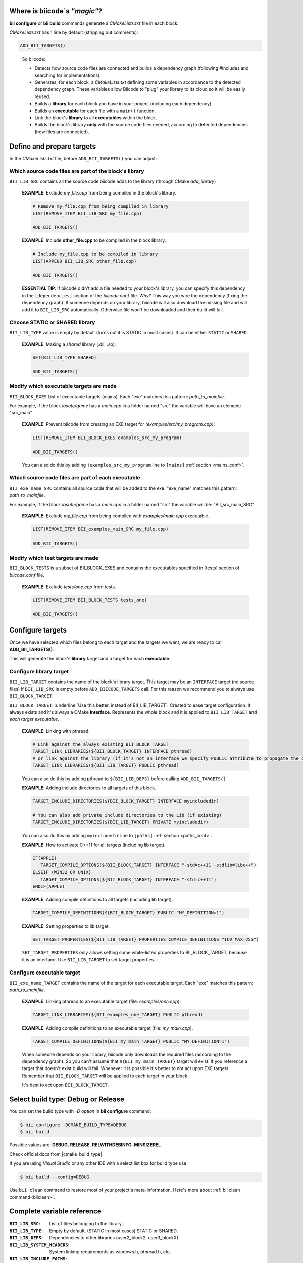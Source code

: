 .. _cmakelists_txt:

Where is biicode´s *"magic"*?
-----------------------------

**bii configure** or **bii build** commands generate a *CMakeLists.txt* file in each block.

*CMakeLists.txt* has 1 line by default (stripping out comments):

.. code-block:: cmake

    ADD_BII_TARGETS()
..


  So biicode:

  + Detects how source code files are connected and builds a dependency graph (following #includes and searching for implementations). 
  + Generates, for each block, a *CMakeLists.txt* defining some variables in accordance to the detected dependency graph. These variables allow Biicode to "plug" your library to its cloud so it will be easily reused.
  + Builds a **library** for each block you have in your project (including each dependency).
  + Builds an **executable** for each file with a ``main()`` function.
  + Link the block's **library** to all **executables** within the block.
  + Builds the block's library **only** with the source code files needed, according to detected dependencies (how files are connected).


Define and prepare targets
---------------------------

In the *CMakeLists.txt*  file, before ``ADD_BII_TARGETS()`` you can adjust:

Which source code files are part of the **block's library**
===========================================================

``BII_LIB_SRC`` contains all the source code biicode adds to the library (through CMake *add_library*)

  **EXAMPLE**: Exclude *my_file.cpp* from being compiled in the block's library.

  .. code-block:: cmake

     # Remove my_file.cpp from being compiled in library
     LIST(REMOVE_ITEM BII_LIB_SRC my_file.cpp) 

     ADD_BII_TARGETS()


  **EXAMPLE**: Include **other_file.cpp** to be compiled in the block library.

  .. code-block:: cmake

     # Include my_file.cpp to be compiled in library
     LIST(APPEND BII_LIB_SRC other_file.cpp) 

     ADD_BII_TARGETS()

  .. container:: infonote

     **ESSENTIAL TIP**: If biicode didn't add a file needed to your block's library, you can specify this dependency in the ``[dependencies]`` section of the *biicode.conf* file. *Why?* This way you wire the dependency (fixing the dependency graph). If someone depends on your library, biicode will also download the missing file and will add it to ``BII_LIB_SRC`` automatically. Otherwise file won't be downloaded and their build will fail.


Choose STATIC or SHARED **library** 
===================================

``BII_LIB_TYPE`` value is empty by default (turns out it is STATIC in most cases). It can be either ``STATIC`` or ``SHARED``.  

  **EXAMPLE**: Making a *shared* library (.dll, .so):

  .. code-block:: cmake

      SET(BII_LIB_TYPE SHARED)

      ADD_BII_TARGETS()


Modify which executable targets are made
========================================

``BII_BLOCK_EXES`` List of executable targets (mains). Each "exe" matches this pattern: *path_to_mainfile*. 

For example, if the block *lasote/game* has a *main.cpp* in a folder named "src" the variable will have an element: "src_main"  

  **EXAMPLE**: Prevent biicode from creating an EXE target for *(examples/src/my_program.cpp)*:

  .. code-block:: cmake

      LIST(REMOVE_ITEM BII_BLOCK_EXES examples_src_my_program)

      ADD_BII_TARGETS()

  .. container:: infonote

     You can also do this by adding ``!examples_src_my_program`` line to ``[mains]`` :ref:`section <mains_conf>`.


Which source code files are part of each **executable**
=======================================================

``BII_exe_name_SRC`` contains all source code that will be added to the exe. "exe_name" matches this pattern: *path_to_mainfile*.

For example, if the block *lasote/game* has a *main.cpp* in a folder named "src" the variable will be: "BII_src_main_SRC"  
  
  **EXAMPLE**: Exclude *my_file.cpp* from being compiled with *examples/main.cpp* executable.

  .. code-block:: cmake

      LIST(REMOVE_ITEM BII_examples_main_SRC my_file.cpp) 

      ADD_BII_TARGETS()


Modify which test targets are made
==================================

``BII_BLOCK_TESTS`` is a subset of BII_BLOCK_EXES and contains the executables specified in [tests] section of *biicode.conf* file.

  **EXAMPLE**: Exclude *tests/one.cpp* from tests.

  .. code-block:: cmake

      LIST(REMOVE_ITEM BII_BLOCK_TESTS tests_one) 

      ADD_BII_TARGETS()

Configure targets
-----------------

Once we have selected which files belong to each target and the targets we want, we are ready to call **ADD_BII_TARGETS()**.

This will generate the block's **library** target and a target for each **executable**.

Configure **library** target
============================

``BII_LIB_TARGET`` contains the name of the block's library target. This target may be an ``INTERFACE`` target (no source files) if ``BII_LIB_SRC`` is empty before ``ADD_BIICODE_TARGETS`` call. For this reason we recommend you to always use ``BII_BLOCK_TARGET``.

``BII_BLOCK_TARGET``: :underline:`Use this better, instead of BII_LIB_TARGET`. Created to ease target configuration. It always exists and it's always a CMake **Interface**. Represents the whole block and it is applied to ``BII_LIB_TARGET`` and *each target executable*.

  **EXAMPLE**: Linking with pthread.

  .. code-block:: cmake
     
     # Link against the always existing BII_BLOCK_TARGET
     TARGET_LINK_LIBRARIES(${BII_BLOCK_TARGET} INTERFACE pthread)
     # or link against the library (if it's not an interface we specify PUBLIC attribute to propagate the configuration)
     TARGET_LINK_LIBRARIES(${BII_LIB_TARGET} PUBLIC pthread)

  .. container:: infonote

     You can also do this by adding pthread to ``${BII_LIB_DEPS}`` before calling ``ADD_BII_TARGETS()``


  **EXAMPLE**: Adding include directories to all targets of this block.

  .. code-block:: cmake
   
    TARGET_INCLUDE_DIRECTORIES(${BII_BLOCK_TARGET} INTERFACE myincludedir)

    # You can also add private include directories to the Lib (if existing)
    TARGET_INCLUDE_DIRECTORIES(${BII_LIB_TARGET} PRIVATE myincludedir)

  .. container:: infonote

     You can also do this by adding ``myincludedir`` line to ``[paths]`` :ref:`section <paths_conf>`.


  **EXAMPLE**: How to activate C++11 for all targets (including lib target).

  .. code-block:: cmake
     
     IF(APPLE)
        TARGET_COMPILE_OPTIONS(${BII_BLOCK_TARGET} INTERFACE "-std=c++11 -stdlib=libc++")
     ELSEIF (WIN32 OR UNIX)
        TARGET_COMPILE_OPTIONS(${BII_BLOCK_TARGET} INTERFACE "-std=c++11")
     ENDIF(APPLE)

  **EXAMPLE**: Adding compile definitions to all targets (including lib target).

  .. code-block:: cmake

     TARGET_COMPILE_DEFINITIONS(${BII_BLOCK_TARGET} PUBLIC "MY_DEFINITION=1")


  **EXAMPLE**: Setting properties to lib target.

  .. code-block:: cmake
   
     SET_TARGET_PROPERTIES(${BII_LIB_TARGET} PROPERTIES COMPILE_DEFINITIONS "IOV_MAX=255")


  .. container:: infonote

     ``SET_TARGET_PROPERTIES`` only allows setting some white-listed properties to BII_BLOCK_TARGET, because it is an interface. Use ``BII_LIB_TARGET`` to set target properties.
     

Configure **executable** target
===============================

``BII_exe_name_TARGET`` contains the name of the target for each executable target. Each "exe" matches this pattern: *path_to_mainfile*.

  **EXAMPLE**: Linking pthread to an executable target (file: *examples/one.cpp*):

  .. code-block:: cmake
     
     TARGET_LINK_LIBRARIES(${BII_examples_one_TARGET} PUBLIC pthread)

  **EXAMPLE**: Adding compile definitions to an executable target (file: *my_main.cpp*).

  .. code-block:: cmake

     TARGET_COMPILE_DEFINITIONS(${BII_my_main_TARGET} PUBLIC "MY_DEFINITION=1")

  .. container:: infonote

     When someone depends on your library, biicode only downloads the required files (according to the dependency graph). So you can't assume that ``${BII_my_main_TARGET}`` target will exist. If you reference a target that doesn't exist build will fail. Whenever it is possible it's better to not act upon EXE targets. Remember that ``BII_BLOCK_TARGET`` will be applied to each target in your block. 

     It's best to act upon ``BII_BLOCK_TARGET``.


Select build type: Debug or Release
-----------------------------------

You can set the build type with *-D option* in **bii configure** command:

.. code-block:: sh

    $ bii configure -DCMAKE_BUILD_TYPE=DEBUG
    $ bii build

Possible values are: **DEBUG**, **RELEASE**, **RELWITHDEBINFO**, **MINSIZEREL**

Check official docs from |cmake_build_type|.

If you are using *Visual Studio* or any other IDE with a select list box for build type use:

.. code-block:: sh
    
    $ bii build --config=DEBUG


.. container:: infonote
     
     Use ``bii clean`` command to restore most of your project's meta-information. Here's more about :ref:`bii clean command<biiclean>`.

Complete variable reference
----------------------------

:``BII_LIB_SRC``:  List of files belonging to the library .
:``BII_LIB_TYPE``: Empty by default, (STATIC in most cases) STATIC or SHARED.
:``BII_LIB_DEPS``: Dependencies to other libraries (user2_block2, user3_blockX).
:``BII_LIB_SYSTEM_HEADERS``: System linking requirements as windows.h, pthread.h, etc.
:``BII_LIB_INCLUDE_PATHS``: List of directories that the library target will include through a call to TARGET_INCLUDE_DIRECTORIES
:``BII_BLOCK_EXES``: List of targets that represent the executables (mains) defined in this block. If you want to prevent biicode from creating an EXE target, first remove it from this list.
:``BII_exe_name_SRC``: List of files belonging to an "exe". "exe_name" matches this pattern: *path_to_mainfile*. For example, if the block *lasote/game* has a *main.cpp* in a folder named "src" the variable will be: ``BII_src_main_SRC``  
:``BII_exe_name_DEPS``: Dependencies of this "exe" target to other libraries, including its own block library if any (user2_block2, user3_blockX). 
:``BII_BLOCK_TESTS``: List of executables specified in ``[tests]`` section of *biicode.conf* file. Will be excluded from **bii build** compilation and compiled with **bii test** command. add_test

.. code-block:: cmake

    ADD_BII_TARGETS()
..

:``BII_LIB_TARGET``: Target library name, usually in the form "user_block". It may not exist if ``BII_LIB_SRC`` is empty, so better use ``${BII_BLOCK_TARGET}`` as a general rule. 
:``BII_BLOCK_TARGET``: CMake **Interface** that represents the whole block. It always exists and it's applied both library and executables (each target). You can use it to configure a block's building configuration: Link libraries, compile flags...etc 
:``BII_BLOCK_TARGETS``: List of all targets defined in the block
:``BII_exe_name_TARGET``: Executable target (listed in ``${BII_BLOCK_EXES}``) (e.g. ``${BII_main_TARGET}``. You can also use directly the name of the executable target (e.g. user_block_main)


**Got any doubts?** |biicode_forum_link| or |biicode_write_us|.


.. |biicode_forum_link| raw:: html

   <a href="http://forum.biicode.com" target="_blank">Ask in our forum </a>


.. |biicode_write_us| raw:: html

   <a href="mailto:support@biicode.com" target="_blank">write us</a>


.. |cmake_build_type| raw:: html

   <a href="http://www.cmake.org/cmake/help/v3.0/variable/CMAKE_BUILD_TYPE.html" target="_blank"> CMake Build Type</a>
